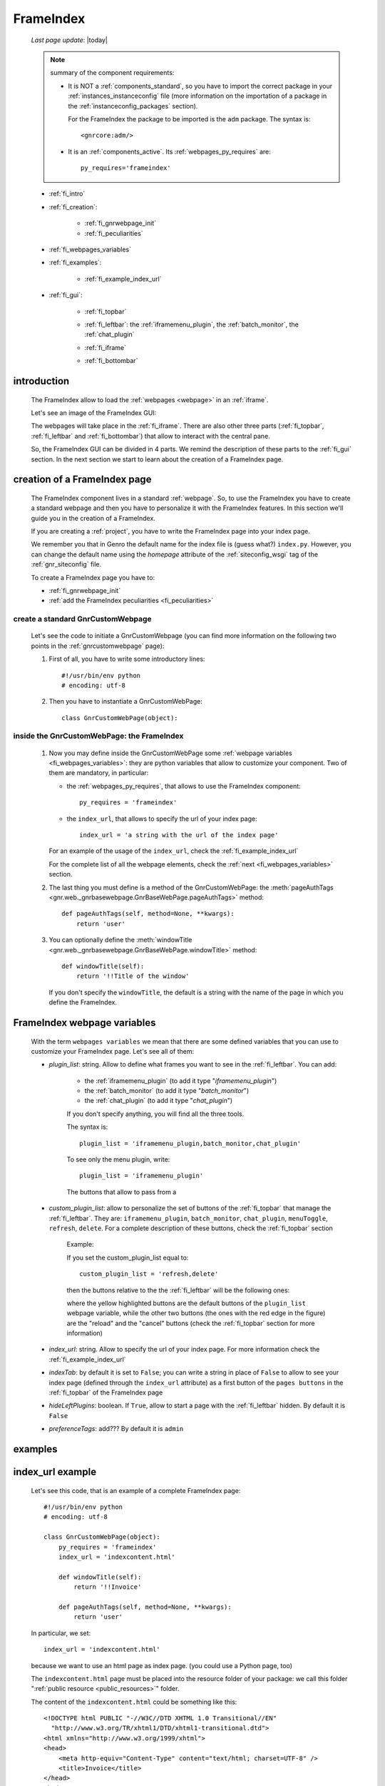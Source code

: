 .. _frameindex:

==========
FrameIndex
==========
    
    *Last page update*: |today|
    
    .. note:: summary of the component requirements:
              
              * It is NOT a :ref:`components_standard`, so you have to import the correct
                package in your :ref:`instances_instanceconfig` file (more information on the
                importation of a package in the :ref:`instanceconfig_packages` section).
                
                For the FrameIndex the package to be imported is the ``adm`` package.
                The syntax is::
                
                    <gnrcore:adm/>
                    
              * It is an :ref:`components_active`. Its :ref:`webpages_py_requires` are::
                
                  py_requires='frameindex'
                  
    * :ref:`fi_intro`
    * :ref:`fi_creation`:
    
        * :ref:`fi_gnrwebpage_init`
        * :ref:`fi_peculiarities`
        
    * :ref:`fi_webpages_variables`
    * :ref:`fi_examples`:
    
        * :ref:`fi_example_index_url`
        
    * :ref:`fi_gui`:
    
        * :ref:`fi_topbar`
        * :ref:`fi_leftbar`: the :ref:`iframemenu_plugin`, the :ref:`batch_monitor`, the :ref:`chat_plugin`
        * :ref:`fi_iframe`
        * :ref:`fi_bottombar`
    
                .. _fi_intro:

introduction
============

    The FrameIndex allow to load the :ref:`webpages <webpage>` in an :ref:`iframe`.
    
    Let's see an image of the FrameIndex GUI:
    
    .. image:: ../../_images/components/frameindex/fi.png
    
    The webpages will take place in the :ref:`fi_iframe`. There are also other three parts (:ref:`fi_topbar`,
    :ref:`fi_leftbar` and :ref:`fi_bottombar`) that allow to interact with the central pane.
    
    So, the FrameIndex GUI can be divided in 4 parts. We remind the description of these parts to
    the :ref:`fi_gui` section. In the next section we start to learn about the creation of a FrameIndex
    page.
    
.. _fi_creation:

creation of a FrameIndex page
=============================

    The FrameIndex component lives in a standard :ref:`webpage`. So, to use the
    FrameIndex you have to create a standard webpage and then you have to personalize it with
    the FrameIndex features. In this section we'll guide you in the creation of a FrameIndex.
    
    If you are creating a :ref:`project`, you have to write the FrameIndex page into your
    index page.
    
    We remember you that in Genro the default name for the index file is (guess what?)
    ``index.py``. However, you can change the default name using the *homepage* attribute of
    the :ref:`siteconfig_wsgi` tag of the :ref:`gnr_siteconfig` file.
    
    To create a FrameIndex page you have to:
    
    * :ref:`fi_gnrwebpage_init`
    * :ref:`add the FrameIndex peculiarities <fi_peculiarities>`
    
.. _fi_gnrwebpage_init:

create a standard GnrCustomWebpage
----------------------------------

    Let's see the code to initiate a GnrCustomWebpage (you can find more information on the
    following two points in the :ref:`gnrcustomwebpage` page):
    
    #. First of all, you have to write some introductory lines::
       
         #!/usr/bin/env python
         # encoding: utf-8
        
    #. Then you have to instantiate a GnrCustomWebPage::
    
        class GnrCustomWebPage(object):
        
.. _fi_peculiarities:

inside the GnrCustomWebPage: the FrameIndex
-------------------------------------------
    
    #. Now you may define inside the GnrCustomWebPage some :ref:`webpage variables
       <fi_webpages_variables>`: they are python variables that allow to customize your
       component. Two of them are mandatory, in particular:
       
       * the :ref:`webpages_py_requires`, that allows to use the FrameIndex component::
       
            py_requires = 'frameindex'
            
       * the ``index_url``, that allows to specify the url of your index page::
       
            index_url = 'a string with the url of the index page'
            
       For an example of the usage of the ``index_url``, check the :ref:`fi_example_index_url`
            
       For the complete list of all the webpage elements, check the :ref:`next <fi_webpages_variables>`
       section.
       
    #. The last thing you must define is a method of the GnrCustomWebPage: the :meth:`pageAuthTags
       <gnr.web._gnrbasewebpage.GnrBaseWebPage.pageAuthTags>` method::
       
           def pageAuthTags(self, method=None, **kwargs):
               return 'user'
               
    #. You can optionally define the :meth:`windowTitle <gnr.web._gnrbasewebpage.GnrBaseWebPage.windowTitle>`
       method::
       
           def windowTitle(self):
               return '!!Title of the window'
               
       If you don't specify the ``windowTitle``, the default is a string with the name of
       the page in which you define the FrameIndex.
       
.. _fi_webpages_variables:

FrameIndex webpage variables
============================

    With the term ``webpages variables`` we mean that there are some defined variables
    that you can use to customize your FrameIndex page. Let's see all of them:
    
    * *plugin_list*: string. Allow to define what frames you want to see in the
      :ref:`fi_leftbar`. You can add:
       
        * the :ref:`iframemenu_plugin` (to add it type "*iframemenu_plugin*")
        * the :ref:`batch_monitor` (to add it type "*batch_monitor*")
        * the :ref:`chat_plugin` (to add it type "*chat_plugin*")
        
        If you don't specify anything, you will find all the three tools.
        
        The syntax is::
        
            plugin_list = 'iframemenu_plugin,batch_monitor,chat_plugin'
            
        To see only the menu plugin, write::
        
            plugin_list = 'iframemenu_plugin'
            
        The buttons that allow to pass from a 
            
    * *custom_plugin_list*: allow to personalize the set of buttons of the :ref:`fi_topbar`
      that manage the :ref:`fi_leftbar`. They are: ``iframemenu_plugin``, ``batch_monitor``,
      ``chat_plugin``, ``menuToggle``, ``refresh``, ``delete``. For a complete description
      of these buttons, check the :ref:`fi_topbar` section
        
        Example:
        
        If you set the custom_plugin_list equal to::
        
            custom_plugin_list = 'refresh,delete'
            
        then the buttons relative to the the :ref:`fi_leftbar` will be the following ones:
        
        .. image:: ../../_images/components/frameindex/custom_plugin.png
        
        where the yellow highlighted buttons are the default buttons of the ``plugin_list``
        webpage variable, while the other two buttons (the ones with the red edge in the
        figure) are the "reload" and the "cancel" buttons (check the :ref:`fi_topbar`
        section for more information)
        
    * *index_url*: string. Allow to specify the url of your index page. For more information
      check the :ref:`fi_example_index_url`
    * *indexTab*: by default it is set to ``False``; you can write a string in place of
      ``False`` to allow to see your index page (defined through the ``index_url`` attribute)
      as a first button of the ``pages buttons`` in the :ref:`fi_topbar` of the FrameIndex page
    * *hideLeftPlugins*: boolean. If ``True``, allow to start a page with the :ref:`fi_leftbar`
      hidden. By default it is ``False``
    * *preferenceTags*: add??? By default it is ``admin``
    
.. _fi_examples:

examples
========

.. _fi_example_index_url:

index_url example
=================

    Let's see this code, that is an example of a complete FrameIndex page::
    
        #!/usr/bin/env python
        # encoding: utf-8
        
        class GnrCustomWebPage(object):
            py_requires = 'frameindex'
            index_url = 'indexcontent.html'
            
            def windowTitle(self):
                return '!!Invoice'
                
            def pageAuthTags(self, method=None, **kwargs):
                return 'user'
                
    In particular, we set::
    
        index_url = 'indexcontent.html'
        
    because we want to use an html page as index page. (you could use a Python page, too)
    
    The ``indexcontent.html`` page must be placed into the resource folder of your package:
    we call this folder ":ref:`public resource <public_resources>`" folder.
    
    The content of the ``indexcontent.html`` could be something like this::
    
        <!DOCTYPE html PUBLIC "-//W3C//DTD XHTML 1.0 Transitional//EN"
          "http://www.w3.org/TR/xhtml1/DTD/xhtml1-transitional.dtd">
        <html xmlns="http://www.w3.org/1999/xhtml">
        <head>
            <meta http-equiv="Content-Type" content="text/html; charset=UTF-8" />
            <title>Invoice</title>
        </head>
        <body>
            <img src='images/money.jpg' alt='Invoice image'/>
        </body>
        </html>
        
.. _fi_gui:

FrameIndex GUI
==============
    
    Let's see an image of the FrameIndex:
    
    .. image:: ../../_images/components/frameindex/fi.png
    
    The FrameIndex GUI is composed by:
    
    * a :ref:`fi_topbar`
    * a :ref:`fi_leftbar`
    * a :ref:`fi_iframe`
    * a :ref:`fi_bottombar`
    
.. _fi_topbar:

top bar
-------

    .. image:: ../../_images/components/frameindex/fi_top.png
    
    The top bar contains (in order from left to right):
    
    * navigation buttons (point 1) - they are (from left to right):
    
        * show/hide button: show/hide the left pane
        * menu button: open the :ref:`iframemenu_plugin`
        * batch button: open the :ref:`batch_monitor`
        * chat button: open the :ref:`chat_plugin`
        
    * pages buttons (point 2): its a series of all the pages opened by the user. The
      current page is highlighted through a different color. In the image there are
      three opened pages (``customers.py``, ``products.py`` and ``invoices.py``) and
      the current opened page is ``products.py``
    * right buttons (point 3):
    
        * reload button: allow to reload the current page
        * close button: allow to close the current page
    
.. _fi_leftbar:

left pane
---------

    The left pane includes an :ref:`iframe` with the following frames:
    
    * the :ref:`iframemenu_plugin`
    * the :ref:`batch_monitor`
    * the :ref:`chat_plugin`
    
.. _iframemenu_plugin:

menu plug-in
------------

    This frame includes the menu of the project. You can customize the menu
    through the :ref:`packages_menu` file of your :ref:`project`.
    
    Let's see an image example:
    
    .. image:: ../../_images/components/frameindex/fi_left_menu.png
    
    The current selected page is highlighted through a different color. Also,
    the menu supports a folder-hierarchy; there will be visualized only the contents
    of a single folder at a time.
    
    In particular, in the image you can see:
    
    * the ``Invoices Tables`` and the ``Utility`` bars are the folders. In particular, the current
      folder selected is the first one
    * ``Customers``, ``Products``, ``Products Type``, ``Invoices``, ``Single Record`` belong to
      the ``Invoices Tables`` folder and ``customers`` is the current opened page
      
.. _batch_monitor:

batch monitor
-------------

    This frame includes the list of all the :ref:`batches <batch>` in execution or executed
    
    .. image:: ../../_images/components/frameindex/fi_left_batch.png
    
.. _chat_plugin:

chat plug-in
------------

    This frame includes the GUI of the :ref:`chat` component
    
    .. image:: ../../_images/components/frameindex/fi_left_chat.png
    
.. _fi_iframe:

central pane
------------
    
    The central pane is used to display the content of your :ref:`webpages <webpage>`
    
.. _fi_bottombar:

bottom bar
----------

    .. image:: ../../_images/components/frameindex/fi_bottom.png
    
    The bottom bar has got:
    
    * (point 1) A link that opens the :ref:`fi_userpreference` dialog; the link is
      represented by the name of the logged people or by the :ref:`package <packages_index>`
      name (in the image ``invoice`` is the package name)
    * (point 2) A link that allow the user to disconnect himself from the application (in the
      image the open door with the green arrow)
      
.. _fi_userpreference:

user preference
---------------

    .. image:: ../../_images/components/frameindex/userpreference.png
    
    add???
    